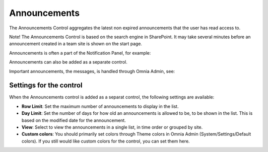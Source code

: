 Announcements
===========================

The Announcements Control aggregates the latest non expired announcements that the user has read access to. 

Note! The Announcements Control is based on the search engine in SharePoint. It may take several minutes before an announcement created in a team site is shown on the start page.

Announcements is often a part of the Notification Panel, for example:

.. image:: important-announcements-notification-panel.png

Announcements can also be added as a separate control.

Important announcements, the messages, is handled through Omnia Admin, see: 

Settings for the control
************************
When the Announcements control is added as a separat control, the following settings are available:

.. image:: announcement-settings.png

+ **Row Limit**: Set the maximum number of announcements to display in the list.
+ **Day Limit**: Set the number of days for how old an announcements is allowed to be, to be shown in the list. This is based on the modified date for the announcement.
+ **View**: Select to view the announcements in a single list, in time order or grouped by site.
+ **Custom colors**: You should primarily set colors through Theme colors in Omnia Admin (System/Settings/Default colors). If you still would like custom colors for the control, you can set them here.

.. image:: announcements-custom-colors.png
